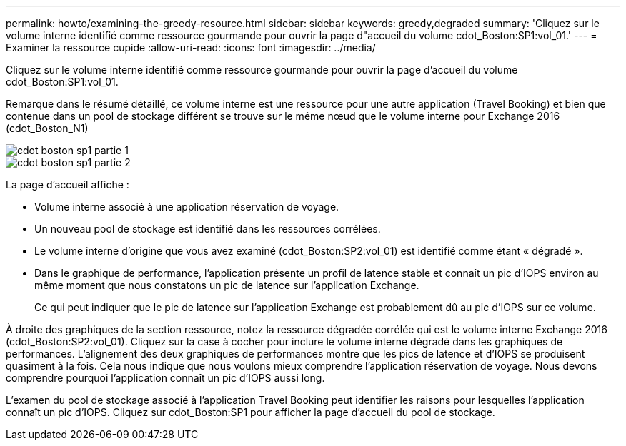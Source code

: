 ---
permalink: howto/examining-the-greedy-resource.html 
sidebar: sidebar 
keywords: greedy,degraded 
summary: 'Cliquez sur le volume interne identifié comme ressource gourmande pour ouvrir la page d"accueil du volume cdot_Boston:SP1:vol_01.' 
---
= Examiner la ressource cupide
:allow-uri-read: 
:icons: font
:imagesdir: ../media/


[role="lead"]
Cliquez sur le volume interne identifié comme ressource gourmande pour ouvrir la page d'accueil du volume cdot_Boston:SP1:vol_01.

Remarque dans le résumé détaillé, ce volume interne est une ressource pour une autre application (Travel Booking) et bien que contenue dans un pool de stockage différent se trouve sur le même nœud que le volume interne pour Exchange 2016 (cdot_Boston_N1)

image::../media/cdot-boston-sp1-part1.gif[cdot boston sp1 partie 1]

image::../media/cdot-boston-sp1-part2.gif[cdot boston sp1 partie 2]

La page d'accueil affiche :

* Volume interne associé à une application réservation de voyage.
* Un nouveau pool de stockage est identifié dans les ressources corrélées.
* Le volume interne d'origine que vous avez examiné (cdot_Boston:SP2:vol_01) est identifié comme étant « dégradé ».
* Dans le graphique de performance, l'application présente un profil de latence stable et connaît un pic d'IOPS environ au même moment que nous constatons un pic de latence sur l'application Exchange.
+
Ce qui peut indiquer que le pic de latence sur l'application Exchange est probablement dû au pic d'IOPS sur ce volume.



À droite des graphiques de la section ressource, notez la ressource dégradée corrélée qui est le volume interne Exchange 2016 (cdot_Boston:SP2:vol_01). Cliquez sur la case à cocher pour inclure le volume interne dégradé dans les graphiques de performances. L'alignement des deux graphiques de performances montre que les pics de latence et d'IOPS se produisent quasiment à la fois. Cela nous indique que nous voulons mieux comprendre l'application réservation de voyage. Nous devons comprendre pourquoi l'application connaît un pic d'IOPS aussi long.

L'examen du pool de stockage associé à l'application Travel Booking peut identifier les raisons pour lesquelles l'application connaît un pic d'IOPS. Cliquez sur cdot_Boston:SP1 pour afficher la page d'accueil du pool de stockage.
